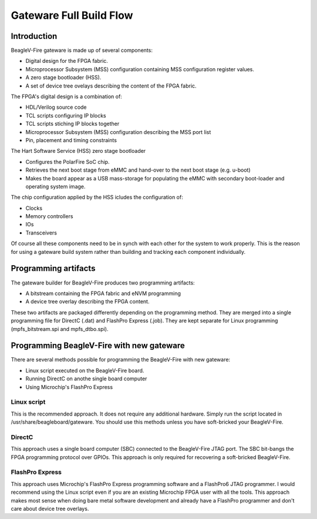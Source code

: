 Gateware Full Build Flow
########################

Introduction
============

BeagleV-Fire gateware is made up of several components:

- Digital design for the FPGA fabric.
- Microprocessor Subsystem (MSS) configuration containing MSS configuration register values.
- A zero stage bootloader (HSS).
- A set of device tree ovelays describing the content of the FPGA fabric.

The FPGA's digital design is a combination of:

- HDL/Verilog source code 
- TCL scripts configuring IP blocks
- TCL scripts stiching IP blocks together
- Microprocessor Subsystem (MSS) configuration describing the MSS port list
- Pin, placement and timing constraints

The Hart Software Service (HSS) zero stage bootloader

- Configures the PolarFire SoC chip. 
- Retrieves the next boot stage from eMMC and hand-over to the next boot stage (e.g. u-boot)
- Makes the board appear as a USB mass-storage for populating the eMMC with secondary boot-loader and operating system image.

The chip configuration applied by the HSS icludes the configuration of:

- Clocks
- Memory controllers
- IOs
- Transceivers

Of course all these components need to be in synch with each other for the system to work properly.
This is the reason for using a gateware build system rather than building and tracking each component individually.

.. figure:: media/Gateware-Flow-bitstream-builder-full-picture.png
    :align: center
    :alt: BeagleV-Fire Gateware Full Build Flow

Programming artifacts
=====================

The gateware builder for BeagleV-Fire produces two programming artifacts:

- A bitstream containing the FPGA fabric and eNVM programming
- A device tree overlay describing the FPGA content.

These two artifacts are packaged differently depending on the programming method. They are merged
into a single programming file for DirectC (.dat) and FlashPro Express (.job). They are kept
separate for Linux programming (mpfs_bitstream.spi and mpfs_dtbo.spi).

Programming BeagleV-Fire with new gateware
==========================================

There are several methods possible for programming the BeagleV-Fire with new gateware:

- Linux script executed on the BeagleV-Fire board.
- Running DirectC on anothe single board computer
- Using Microchip's FlashPro Express

Linux script
------------
This is the recommended approach. It does not require any additional hardware. Simply run the script
located in /usr/share/beagleboard/gateware. You should use this methods unless you have soft-bricked
your BeagleV-Fire.

DirectC
-------
This approach uses a single board computer (SBC) connected to the BeagleV-Fire JTAG port. The SBC
bit-bangs the FPGA programming protocol over GPIOs. This approach is only required for recovering
a soft-bricked BeagleV-Fire.

FlashPro Express
----------------
This approach uses Microchip's FlashPro Express programming software and a FlashPro6 JTAG programmer.
I would recommend using the Linux script even if you are an existing Microchip FPGA user with all the
tools. This approach makes most sense when doing bare metal software development and already have a
FlashPro programmer and don't care about device tree overlays.
